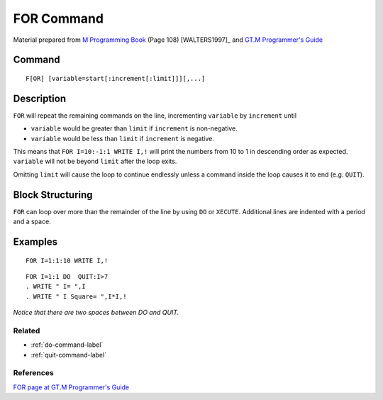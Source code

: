 .. _for-command-label:

===========
FOR Command
===========

Material prepared from `M Programming Book`_ (Page 108) [WALTERS1997]_ and `GT.M Programmer's Guide`_


Command
-------

::

    F[OR] [variable=start[:increment[:limit]]][,...]

Description
-----------
``FOR`` will repeat the remaining commands on the line, incrementing
``variable`` by ``increment`` until

* ``variable`` would be greater than ``limit`` if ``increment`` is non-negative.
* ``variable`` would be less than ``limit`` if ``increment`` is negative.

This means that ``FOR I=10:-1:1 WRITE I,!`` will print the numbers from
10 to 1 in descending order as expected. ``variable`` will not be beyond ``limit`` after the loop exits.

Omitting ``limit`` will cause the loop to continue endlessly unless a command
inside the loop causes it to end (e.g. ``QUIT``).


Block Structuring
-----------------

``FOR`` can loop over more than the remainder of the line by using ``DO`` or
``XECUTE``. Additional lines are indented with a period and a space.



Examples
--------

::

    FOR I=1:1:10 WRITE I,!

::

    FOR I=1:1 DO  QUIT:I>7
    . WRITE " I= ",I 
    . WRITE " I Square= ",I*I,!

*Notice that there are two spaces between DO and QUIT.*

Related
#######

*  :ref:`do-command-label`
*  :ref:`quit-command-label`


References
##########

`FOR page at GT.M Programmer's Guide`_

.. _M Programming book: http://books.google.com/books?id=jo8_Mtmp30kC&printsec=frontcover&dq=M+Programming&hl=en&sa=X&ei=2mktT--GHajw0gHnkKWUCw&ved=0CDIQ6AEwAA#v=onepage&q=M%20Programming&f=false
.. _GT.M Programmer's Guide: http://tinco.pair.com/bhaskar/gtm/doc/books/pg/UNIX_manual/index.html
.. _FOR page at GT.M Programmer's Guide: http://tinco.pair.com/bhaskar/gtm/doc/books/pg/UNIX_manual/ch06s05.html
